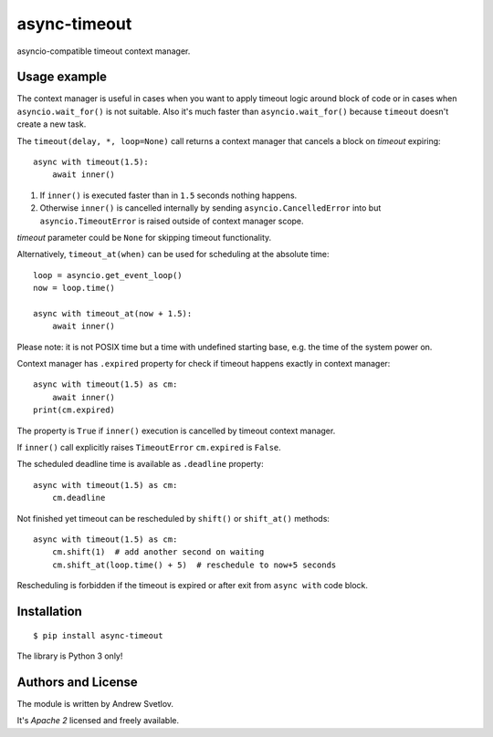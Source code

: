 async-timeout
=============
.. image:: https://travis-ci.com/aio-libs/async-timeout.svg?branch=master
    :target: https://travis-ci.com/aio-libs/async-timeout
.. image:: https://codecov.io/gh/aio-libs/async-timeout/branch/master/graph/badge.svg
    :target: https://codecov.io/gh/aio-libs/async-timeout
.. image:: https://img.shields.io/pypi/v/async-timeout.svg
    :target: https://pypi.python.org/pypi/async-timeout
.. image:: https://badges.gitter.im/Join%20Chat.svg
    :target: https://gitter.im/aio-libs/Lobby
    :alt: Chat on Gitter

asyncio-compatible timeout context manager.


Usage example
-------------


The context manager is useful in cases when you want to apply timeout
logic around block of code or in cases when ``asyncio.wait_for()`` is
not suitable. Also it's much faster than ``asyncio.wait_for()``
because ``timeout`` doesn't create a new task.

The ``timeout(delay, *, loop=None)`` call returns a context manager
that cancels a block on *timeout* expiring::

   async with timeout(1.5):
       await inner()

1. If ``inner()`` is executed faster than in ``1.5`` seconds nothing
   happens.
2. Otherwise ``inner()`` is cancelled internally by sending
   ``asyncio.CancelledError`` into but ``asyncio.TimeoutError`` is
   raised outside of context manager scope.

*timeout* parameter could be ``None`` for skipping timeout functionality.


Alternatively, ``timeout_at(when)`` can be used for scheduling
at the absolute time::

   loop = asyncio.get_event_loop()
   now = loop.time()

   async with timeout_at(now + 1.5):
       await inner()


Please note: it is not POSIX time but a time with
undefined starting base, e.g. the time of the system power on.


Context manager has ``.expired`` property for check if timeout happens
exactly in context manager::

   async with timeout(1.5) as cm:
       await inner()
   print(cm.expired)

The property is ``True`` if ``inner()`` execution is cancelled by
timeout context manager.

If ``inner()`` call explicitly raises ``TimeoutError`` ``cm.expired``
is ``False``.

The scheduled deadline time is available as ``.deadline`` property::

   async with timeout(1.5) as cm:
       cm.deadline

Not finished yet timeout can be rescheduled by ``shift()``
or ``shift_at()`` methods::

   async with timeout(1.5) as cm:
       cm.shift(1)  # add another second on waiting
       cm.shift_at(loop.time() + 5)  # reschedule to now+5 seconds

Rescheduling is forbidden if the timeout is expired or after exit from ``async with``
code block.


Installation
------------

::

   $ pip install async-timeout

The library is Python 3 only!



Authors and License
-------------------

The module is written by Andrew Svetlov.

It's *Apache 2* licensed and freely available.
